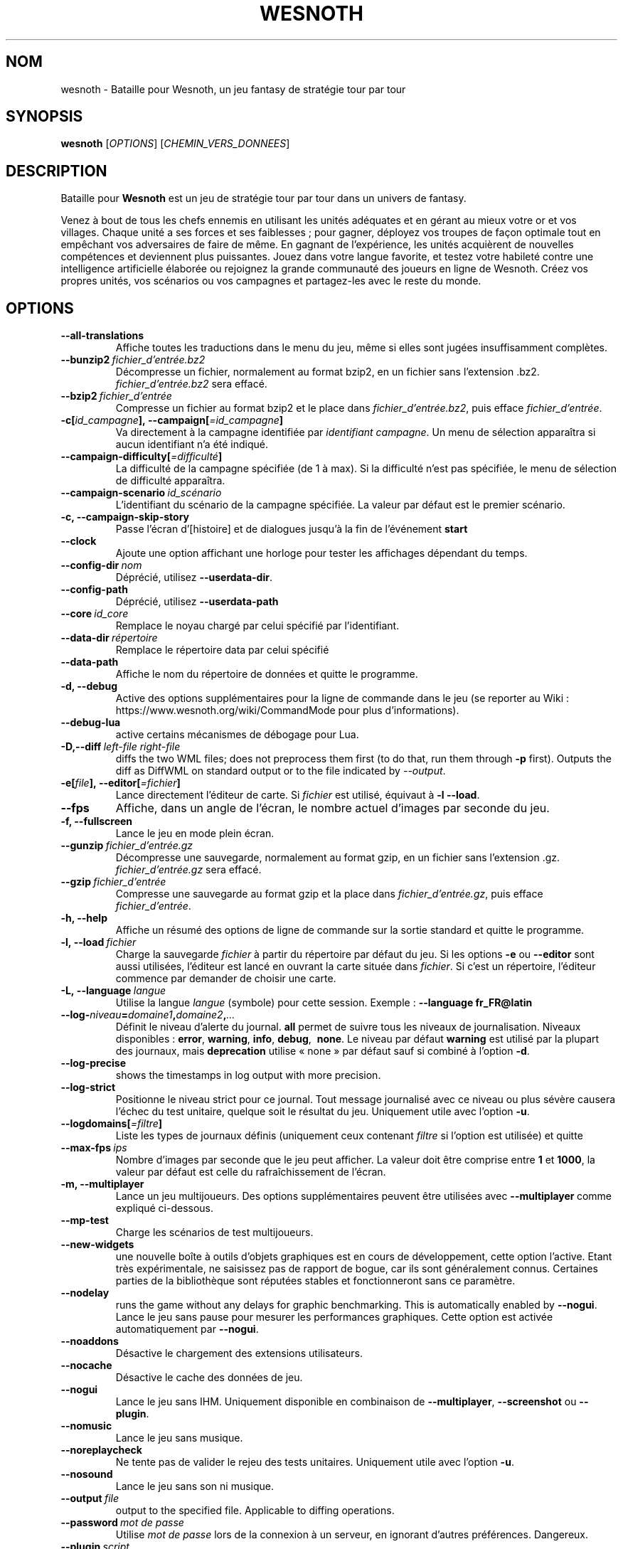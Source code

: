 .\" This program is free software; you can redistribute it and/or modify
.\" it under the terms of the GNU General Public License as published by
.\" the Free Software Foundation; either version 2 of the License, or
.\" (at your option) any later version.
.\"
.\" This program is distributed in the hope that it will be useful,
.\" but WITHOUT ANY WARRANTY; without even the implied warranty of
.\" MERCHANTABILITY or FITNESS FOR A PARTICULAR PURPOSE.  See the
.\" GNU General Public License for more details.
.\"
.\" You should have received a copy of the GNU General Public License
.\" along with this program; if not, write to the Free Software
.\" Foundation, Inc., 51 Franklin Street, Fifth Floor, Boston, MA  02110-1301  USA
.\"
.
.\"*******************************************************************
.\"
.\" This file was generated with po4a. Translate the source file.
.\"
.\"*******************************************************************
.TH WESNOTH 6 2018 wesnoth "Bataille pour Wesnoth"
.
.SH NOM
wesnoth \- Bataille pour Wesnoth, un jeu fantasy de stratégie tour par tour
.
.SH SYNOPSIS
.
\fBwesnoth\fP [\fIOPTIONS\fP] [\fICHEMIN_VERS_DONNEES\fP]
.
.SH DESCRIPTION
.
Bataille pour \fBWesnoth\fP est un jeu de stratégie tour par tour dans un
univers de fantasy.

Venez à bout de tous les chefs ennemis en utilisant les unités adéquates et
en gérant au mieux votre or et vos villages. Chaque unité a ses forces et
ses faiblesses\ ; pour gagner, déployez vos troupes de façon optimale tout en
empêchant vos adversaires de faire de même. En gagnant de l'expérience, les
unités acquièrent de nouvelles compétences et deviennent plus
puissantes. Jouez dans votre langue favorite, et testez votre habileté
contre une intelligence artificielle élaborée ou rejoignez la grande
communauté des joueurs en ligne de Wesnoth. Créez vos propres unités, vos
scénarios ou vos campagnes et partagez\-les avec le reste du monde.
.
.SH OPTIONS
.
.TP 
\fB\-\-all\-translations\fP
Affiche toutes les traductions dans le menu du jeu, même si elles sont
jugées insuffisamment complètes.
.TP 
\fB\-\-bunzip2\fP\fI\ fichier_d'entrée.bz2\fP
Décompresse un fichier, normalement au format bzip2, en un fichier sans
l'extension .bz2. \fIfichier_d'entrée.bz2\fP sera effacé.
.TP 
\fB\-\-bzip2\fP\fI\ fichier_d'entrée\fP
Compresse un fichier au format bzip2 et le place dans
\fIfichier_d'entrée.bz2\fP, puis efface \fIfichier_d'entrée\fP.
.TP 
\fB\-c[\fP\fIid_campagne\fP\fB],\ \-\-campaign[\fP\fI=id_campagne\fP\fB]\fP
Va directement à la campagne identifiée par \fIidentifiant campagne\fP. Un menu
de sélection apparaîtra si aucun identifiant n'a été indiqué.
.TP 
\fB\-\-campaign\-difficulty[\fP\fI=difficulté\fP\fB]\fP
La difficulté de la campagne spécifiée (de 1 à max). Si la difficulté n'est
pas spécifiée, le menu de sélection de difficulté apparaîtra.
.TP 
\fB\-\-campaign\-scenario\fP\fI\ id_scénario\fP
L'identifiant du scénario de la campagne spécifiée. La valeur par défaut est
le premier scénario.
.TP 
\fB\-c, \-\-campaign\-skip\-story\fP
Passe l'écran d'[histoire] et de dialogues jusqu'à la fin de l'événement
\fBstart\fP
.TP 
\fB\-\-clock\fP
Ajoute une option affichant une horloge pour tester les affichages dépendant
du temps.
.TP 
\fB\-\-config\-dir\fP\fI\ nom\fP
Déprécié, utilisez \fB\-\-userdata\-dir\fP.
.TP 
\fB\-\-config\-path\fP
Déprécié, utilisez \fB\-\-userdata\-path\fP
.TP 
\fB\-\-core\fP\fI\ id_core\fP
Remplace le noyau chargé par celui spécifié par l'identifiant.
.TP 
\fB\-\-data\-dir\fP\fI\ répertoire\fP
Remplace le répertoire data par celui spécifié
.TP 
\fB\-\-data\-path\fP
Affiche le nom du répertoire de données et quitte le programme.
.TP 
\fB\-d, \-\-debug\fP
Active des options supplémentaires pour la ligne de commande dans le jeu (se
reporter au Wiki\ : https://www.wesnoth.org/wiki/CommandMode pour plus
d'informations).
.TP 
\fB\-\-debug\-lua\fP
active certains mécanismes de débogage pour Lua.
.TP 
\fB\-D,\-\-diff\fP\fI\ left\-file\fP\fB\ \fP\fIright\-file\fP
diffs the two WML files; does not preprocess them first (to do that, run
them through \fB\-p\fP first). Outputs the diff as DiffWML on standard output or
to the file indicated by \fI\-\-output\fP.
.TP 
\fB\-e[\fP\fIfile\fP\fB],\ \-\-editor[\fP\fI=fichier\fP\fB]\fP
Lance directement l'éditeur de carte.  Si \fIfichier\fP est utilisé, équivaut à
\fB\-l\fP \fB\-\-load\fP.
.TP 
\fB\-\-fps\fP
Affiche, dans un angle de l'écran, le nombre actuel d'images par seconde du
jeu.
.TP 
\fB\-f, \-\-fullscreen\fP
Lance le jeu en mode plein écran.
.TP 
\fB\-\-gunzip\fP\fI\ fichier_d'entrée.gz\fP
Décompresse une sauvegarde, normalement au format gzip, en un fichier sans
l'extension .gz. \fIfichier_d'entrée.gz\fP sera effacé.
.TP 
\fB\-\-gzip\fP\fI\ fichier_d'entrée\fP
Compresse une sauvegarde au format gzip et la place dans
\fIfichier_d'entrée.gz\fP, puis efface \fIfichier_d'entrée\fP.
.TP 
\fB\-h, \-\-help\fP
Affiche un résumé des options de ligne de commande sur la sortie standard et
quitte le programme.
.TP 
\fB\-l,\ \-\-load\fP\fI\ fichier\fP
Charge la sauvegarde \fIfichier\fP à partir du répertoire par défaut du jeu.
Si les options \fB\-e\fP ou \fB\-\-editor\fP sont aussi utilisées, l'éditeur est
lancé en ouvrant la carte située dans \fIfichier\fP. Si c'est un répertoire,
l'éditeur commence par demander de choisir une carte.
.TP 
\fB\-L,\ \-\-language\fP\fI\ langue\fP
Utilise la langue \fIlangue\fP (symbole) pour cette session. Exemple :
\fB\-\-language fr_FR@latin\fP
.TP 
\fB\-\-log\-\fP\fIniveau\fP\fB=\fP\fIdomaine1\fP\fB,\fP\fIdomaine2\fP\fB,\fP\fI...\fP
Définit le niveau d'alerte du journal. \fBall\fP permet de suivre tous les
niveaux de journalisation. Niveaux disponibles : \fBerror\fP,\ \fBwarning\fP,\ \fBinfo\fP,\ \fBdebug\fP, \ \fBnone\fP. Le niveau par défaut \fBwarning\fP est utilisé
par la plupart des journaux, mais \fBdeprecation\fP utilise « none » par défaut
sauf si combiné à l'option \fB\-d\fP.
.TP 
\fB\-\-log\-precise\fP
shows the timestamps in log output with more precision.
.TP 
\fB\-\-log\-strict\fP
Positionne le niveau strict pour ce journal. Tout message journalisé avec ce
niveau ou plus sévère causera l'échec du test unitaire, quelque soit le
résultat du jeu. Uniquement utile avec l'option \fB\-u\fP.
.TP 
\fB\-\-logdomains[\fP\fI=filtre\fP\fB]\fP
Liste les types de journaux définis (uniquement ceux contenant \fIfiltre\fP si
l'option est utilisée) et quitte
.TP 
\fB\-\-max\-fps\fP\fI\ ips\fP
Nombre d'images par seconde que le jeu peut afficher. La valeur doit être
comprise entre \fB1\fP et \fB1000\fP, la valeur par défaut est celle du
rafraîchissement de l'écran.
.TP 
\fB\-m, \-\-multiplayer\fP
Lance un jeu multijoueurs. Des options supplémentaires peuvent être
utilisées avec \fB\-\-multiplayer\fP\ comme expliqué ci\-dessous.
.TP 
\fB\-\-mp\-test\fP
Charge les scénarios de test multijoueurs.
.TP 
\fB\-\-new\-widgets\fP
une nouvelle boîte à outils d'objets graphiques est en cours de
développement, cette option l'active. Etant très expérimentale, ne saisissez
pas de rapport de bogue, car ils sont généralement connus. Certaines parties
de la bibliothèque sont réputées stables et fonctionneront sans ce
paramètre.
.TP 
\fB\-\-nodelay\fP
runs the game without any delays for graphic benchmarking. This is
automatically enabled by \fB\-\-nogui\fP.
Lance le jeu sans pause pour mesurer les performances graphiques. Cette
option est activée automatiquement par \fB\-\-nogui\fP.
.TP 
\fB\-\-noaddons\fP
Désactive le chargement des extensions utilisateurs.
.TP 
\fB\-\-nocache\fP
Désactive le cache des données de jeu.
.TP 
\fB\-\-nogui\fP
Lance le jeu sans IHM. Uniquement disponible en combinaison de
\fB\-\-multiplayer\fP, \fB\-\-screenshot\fP ou \fB\-\-plugin\fP.
.TP 
\fB\-\-nomusic\fP
Lance le jeu sans musique.
.TP 
\fB\-\-noreplaycheck\fP
Ne tente pas de valider le rejeu des tests unitaires. Uniquement utile avec
l'option \fB\-u\fP.
.TP 
\fB\-\-nosound\fP
Lance le jeu sans son ni musique.
.TP 
\fB\-\-output\fP\fI\ file\fP
output to the specified file. Applicable to diffing operations.
.TP 
\fB\-\-password\fP\fI\ mot de passe\fP
Utilise \fImot de passe\fP lors de la connexion à un serveur, en ignorant
d'autres préférences. Dangereux.
.TP 
\fB\-\-plugin\fP\fI\ script\fP
(expérimental) charge un \fIscript\fP qui défini un plugin Wesnoth. Similaire à
\fB\-\-script\fP, mais le fichier Lua devrait retourner une fonction qui sera
exécutée comme une coroutine et réveillée périodiquement avec des mises à
jour.
.TP 
\fB\-P,\-\-patch\fP\fI\ base\-file\fP\fB\ \fP\fIpatch\-file\fP
applies a DiffWML patch to a WML file; does not preprocess either of the
files.  Outputs the patched WML to standard output or to the file indicated
by \fI\-\-output\fP.
.TP 
\fB\-p,\ \-\-preprocess\fP\fI\ fichier/dossier\fP\fB\ \fP\fIrépertoire cible\fP
Prétraite un fichier/dossier spécifié. Pour chaque fichier(s) un fichier
brut .cfg et un fichier traité .cfg sera écrit dans le répertoire cible
spécifié. Si un dossier est spécifié, il sera prétraité récursivement à
partir des règles de prétraitement connues. Les macros standards contenues
dans « data/core/macros » seront prétraitées avant les ressources
spécifiées. Exemple : \fB\-p ~/wesnoth/data/campaigns/tutorial ~/result.\fP Pour
plus de détails concernant le prétraitement visiter :
https://wiki.wesnoth.org/PreprocessorRef#Command\-line_preprocessor.
.TP 
\fB\-\-preprocess\-defines=\fP\fIDEFINITION1\fP\fB,\fP\fIDEFINITION2\fP\fB,\fP\fI...\fP
Une liste séparée par des virgules de définitions pour être utilisée par la
commande \fB\-\-preprocess\fP. Si \fBSKIP_CORE\fP est définie dans la liste le
répertoire « data/core » ne sera pas prétraité.
.TP 
\fB\-\-preprocess\-input\-macros\fP\fI\ fichier source\fP
Utilisé uniquement par la commande \fB\-\-preprocess\fP. Spécifie un fichier qui
contient des \fB[définition pour préprocesseur]\fP à inclure avant le
prétraitement.
.TP 
\fB\-\-preprocess\-output\-macros[\fP\fI=fichier cible\fP\fB]\fP
Utilisé uniquement par la commande \fB\-\-preprocess\fP.  La sortie des macros
prétraitées sera envoyée dans le fichier cible. Si le fichier n'est pas
spécifié, la sortie sera envoyée dans «\ _MACROS_.cfg\ » situé dans le
répertoire cible de la commande du préprocesseur.  Cette commande doit être
saisie avant \fB\-\-preprocess\fP.
.TP 
\fB\-r\ \fP\fIX\fP\fBx\fP\fIY\fP\fB,\ \-\-resolution\fP\ \fIX\fP\fBx\fP\fIY\fP
Définit la résolution de l'écran. Exemple\ : \fB\-r\fP \fB800x600\fP.
.TP 
\fB\-\-render\-image\fP\fI\ image\fP\fB\ \fP\fIsortie\fP
prend une « chaîne de caractères de chemin Wesnoth » valide, avec une
fonction de chemin d'image, puis produit un fichier .png. Les fonctions de
chemin d'image sont documentées à l'adresse :
https://wiki.wesnoth.org/ImagePathFunctionWML.
.TP 
\fB\-R,\ \-\-report\fP
Initialise les répertoires du jeu, affiche les informations de compilation
pour les rapports de bogues, puis quitte.
.TP 
\fB\-\-rng\-seed\fP\fI\ nombre\fP
Initialise le générateur de nombre aléatoire avec le nombre
\fInombre\fP. Exemple : \fB\-\-rng\-seed\fP \fB0\fP
.TP 
\fB\-\-screenshot\fP\fI\ carte\fP\fB\ \fP\fIsortiee\fP
Sauvegarde une capture d'écran de \fIcarte\fP vers \fIsortie\fP sans initialiser
d'écran.
.TP 
\fB\-\-script\fP\fI\ fichier_d'entrée\fP
(expérimental)  \fIfile\fP contenant un script Lua qui contrôle le client.
.TP 
\fB\-s[\fP\fIhôte\fP\fB],\ \-\-server[\fP\fI=hôte\fP\fB]\fP
se connecte à un hôte prédéfini s'il existe, sinon tente de se connecter au
premier serveur paramétré dans les préférences. Exemple\ : \fB\-\-server\fP
\fBserver.wesnoth.org\fP.
.TP 
\fB\-\-showgui\fP
Lance le jeu avec une IHM, surpassant toute utilisation implicite de
\fB\-\-nogui\fP.
.TP 
\fB\-\-strict\-validation\fP
Les erreurs de validation sont traitées comme des erreurs fatales.
.TP 
\fB\-t[\fP\fIidentifiant scénario\fP\fB],\ \-\-test[\fP\fI=identifiant scénario\fP\fB]\fP
Lance un petit scénario de test. Ce scénario devrait être définit avec un
tag WML \fB[test]\fP. Celui par défaut est \fB[test]\fP. Une démonstration de la
fonctionnalité \fB[micro_ai]\fP peut être lancé avec \fBmicro_ai_test\fP.
Implique \fB\-\-nogui\fP.
.TP 
\fB\-\-translations\-over\fP\fI\ pourcentage\fP
Définit à \fIpour cent\fP la limite pour déterminer si une traduction est jugée
suffisamment complète pour être affichée dans la liste des langues du
jeu. Les valeurs valides sont comprises entre 0 et 100.
.TP 
\fB\-u,\ \-\-unit\fP\fI\ identifiant de scénario\fP
Lance le scénario de test indiqué comme un test unitaire. Implique
\fB\-\-nogui\fP.
.TP 
\fB\-\-unsafe\-scripts\fP
rend le package \fBpackage\fP disponible aux scripts Lua, ainsi ils peuvent
charger n'importe quel package. Ne faites cela qu'avec des scripts de
confiance ! Cette action donne aux scripts Lua les mêmes permissions que
l'exécutable de Wesnoth.
.TP 
\fB\-S,\-\-use\-schema\fP\fI\ path\fP
sets the WML schema for use with \fB\-V,\-\-validate\fP.
.TP 
\fB\-\-userconfig\-dir\fP\fI\ nom\fP
Définit le répertoire de configuration de l'utilisateur à \fInom\fP dans $HOME
ou dans "Mes Documents\eMes Jeux" pour Windows.  Vous pouvez aussi indiquer
un chemin absolu pour un dossier de configuration situé en dehors de $HOME
ou de "Mes Documents\eMes Jeux". Sous Windows, il est possible d'indiquer un
répertoire relatif au répertoire de travail du processus, en utilisant un
chemin commençant par ".\e" ou "..\e". Sous X11 le répertoire par défaut est
$XDG_CONFIG_HOME ou $HOME/.config/wesnoth. Sur les autres systèmes le
répertoire par défaut est le répertoire de données.
.TP 
\fB\-\-userconfig\-path\fP
Affiche le nom du répertoire de configuration utilisateur et quitte le
programme.
.TP 
\fB\-\-userdata\-dir\fP\fI\ nom\fP
Définit le répertoire de données à \fInom\fP dans $HOME ou dans "Mes
Documents\eMes Jeux" pour Windows. Vous pouvez aussi indiquer un chemin
absolu pour un répertoire de données situé en dehors de $HOME ou de "Mes
Documents\eMes Jeux". Sous Windows, il est possible d'indiquer un répertoire
relatif au répertoire de travail du processus, en utilisant un chemin
commençant par ".\e" ou "..\e".
.TP 
\fB\-\-userdata\-path\fP
Affiche le nom du répertoire de données et quitte le programme.
.TP 
\fB\-\-username\fP\fI\ nom d'utilisateur\fP
Utilise \fInom d'utilisateur\fP lors de la connexion à un serveur, en ignorant
d'autres préférences.
.TP 
\fB\-\-validate\fP\fI\ path\fP
validates a file against the WML schema.
.TP 
\fB\-\-validate\-addon\fP\fI\ addon_id\fP
validates the WML of the given addon as you play.
.TP 
\fB\-\-validate\-core\fP
validates the core WML as you play.
.TP 
\fB\-\-validate\-schema \ path\fP
validates a file as a WML schema.
.TP 
\fB\-\-validcache\fP
Suppose que le cache est valide (risqué).
.TP 
\fB\-v, \-\-version\fP
Affiche le numéro de version et quitte le programme.
.TP 
\fB\-w, \-\-windowed\fP
Lance le jeu dans une fenêtre séparée.
.TP 
\fB\-\-with\-replay\fP
Rejoue la partie chargée avec l'option \fB\-\-load\fP.
.
.SH "Options pour \-\-multiplayer"
.
Les options spécifiques au mode multijoueur sont marquées d'un
\fInombre\fP. \fInombre\fP doit être remplacé par un numéro de joueur. Il s'agit
souvent de 1 ou de 2, mais cela dépend du nombre possible de joueurs pour le
scénario choisi.
.TP 
\fB\-\-ai\-config\fP\fI\ nombre\fP\fB:\fP\fIvaleur\fP
Sélectionne un fichier de configuration pour l'IA de cette faction.
.TP 
\fB\-\-algorithm\fP\fI\ nombre\fP\fB:\fP\fIvaleur\fP
Sélectionne un algorithme non standard pour ce camp contrôlé par
l'IA. L'algorithme est définit par un tag \fB[ai]\fP, qui peut un de ceux du
noyau définit dans « data/ai/ais » or « data/ai/dev », ou bien un algorithme
définit par une extension. Les valeurs disponibles inclues : \fBidle_ai\fP et
\fBexperimental_ai\fP.
.TP 
\fB\-\-controller\fP\fI\ nombre\fP\fB:\fP\fIvaleur\fP
Sélectionne le type de joueur de ce camp. Valeurs possibles\ : \fBhuman\fP,
\fBai\fP et \fBnull\fP.
.TP 
\fB\-\-era\fP\fI\ valeur\fP
Utilisez cette option pour jouer à l'ère sélectionnée au lieu de l'ère \fBPar
défaut\fP. Cette ère est sélectionnée par un identifiant. Les ères standard
sont décrites dans le fichier \fBdata/multiplayer.cfg\fP.
.TP 
\fB\-\-exit\-at\-end\fP
Quitte le programme à la fin du scénario, sans afficher le message
victoire/défaite qui nécessite un clic sur « Fin du scénario » de la part du
joueur. Utilisable pour permettre une mesure par script des performances.
.TP 
\fB\-\-ignore\-map\-settings\fP
Ne pas utiliser les paramètres de la carte mais les valeurs par défaut.
.TP 
\fB\-\-label\fP\fI\ label\fP
positionne le \fIlabel\fP pour les IA.
.TP 
\fB\-\-multiplayer\-repeat\fP\fI\ valeur\fP
Répète une partie multijoueur \fIvaleur\fP fois. Il est préférable d'utiliser
\fB\-\-nogui\fP pour une analyse comparative scriptée.
.TP 
\fB\-\-parm\fP\fI\ nombre\fP\fB:\fP\fInom\fP\fB:\fP\fIvaleur\fP
Ajoute des paramètres spécifiques à ce camp. Ces paramètres dépendent des
options utilisées avec \fB\-\-controller\fP et \fB\-\-algorithm\fP. Ne devrait être
utile qu'aux personnes expérimentant leur propre IA (documentation
incomplète).
.TP 
\fB\-\-scenario\fP\fI\ valeur\fP
Sélectionne un scénario multijoueur par son identifiant. Celui par défaut
est\ : \fBmultiplayer_The_Freelands\fP.
.TP 
\fB\-\-side\fP\fI\ nombre\fP\fB:\fP\fIvaleur\fP
Permet de sélectionner une faction. Cette faction est choisie par
identifiant. Les factions sont décrites dans le fichier
\fBdata/multiplayer.cfg\fP.
.TP 
\fB\-\-turns\fP\fI\ valeur\fP
Définit le nombre de tours du scénario. Par défaut, il n'y a pas de limite.
.
.SH "STATUT DE SORTIE"
.
Le statut de sortie normal est 0. Un code de sortie de 1 indique une erreur
(SDL, vidéo, police, etc.). Un code de sortie de 2 indique une erreur avec
les options de ligne de commande.
.br
Lors de l'exécution des tests unitaires (avec \fB\ \-u\fP), le statut de sortie
est différent. Un statut de 0 indique que le test est passé, de 1 indique
que le test a échoué. Un statut de 3 indique que le test est passé, mais que
le fichier de rejeu est invalide. Un statut de 4 indique que le test est
passé, mais que le rejeu à produit des erreurs. Ces deux derniers statuts
sont retournés si \fB\-\-noreplaycheck\fP n'est pas spécifié.
.
.SH AUTEUR
.
Écrit par David White <davidnwhite@verizon.net>.
.br
Édité par Nils Kneuper <crazy\-ivanovic@gmx.net>, ott
<ott@gaon.net> et Soliton <soliton.de@gmail.com>.
.br
Ce manuel a été à l'origine écrit par Cyril Bouthors
<cyril@bouthors.org>.
.br
Rendez\-vous sur la page d'accueil officielle\ : https://www.wesnoth.org/
.
.SH COPYRIGHT
.
Copyright \(co 2003\-2018 David White <davidnwhite@verizon.net>
.br
Ceci est un logiciel libre\ ; ce logiciel est sous la licence GPL version 2,
comme définie par la Free Software Foundation. Il n'offre AUCUNE GARANTIE, y
compris\ en ce qui concerne la COMMERCIABILITÉ et la CONFORMITÉ À UNE
UTILISATION PARTICULIÈRE.
.
.SH "VOIR AUSSI"
.
\fBwesnothd\fP(6)
